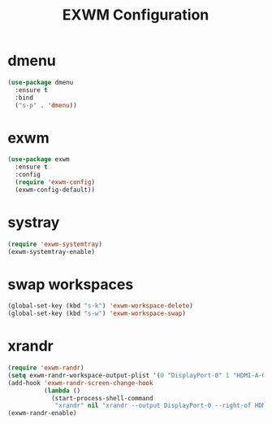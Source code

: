 #+TITLE: EXWM Configuration

* dmenu
#+begin_src emacs-lisp
(use-package dmenu
  :ensure t
  :bind
  ("s-p" . 'dmenu))
#+end_src
* exwm
#+begin_src emacs-lisp
(use-package exwm
  :ensure t
  :config
  (require 'exwm-config)
  (exwm-config-default))
#+end_src

* systray
#+begin_src emacs-lisp
(require 'exwm-systemtray)
(exwm-systemtray-enable)
#+end_src

* swap workspaces
#+begin_src emacs-lisp
(global-set-key (kbd "s-k") 'exwm-workspace-delete)
(global-set-key (kbd "s-w") 'exwm-workspace-swap)
#+end_src

* xrandr
#+begin_src emacs-lisp
(require 'exwm-randr)
(setq exwm-randr-workspace-output-plist '(0 "DisplayPort-0" 1 "HDMI-A-0"))
(add-hook 'exwm-randr-screen-change-hook
          (lambda ()
            (start-process-shell-command
             "xrandr" nil "xrandr --output DisplayPort-0 --right-of HDMI-A-0 --auto")))
(exwm-randr-enable)									
#+end_src
